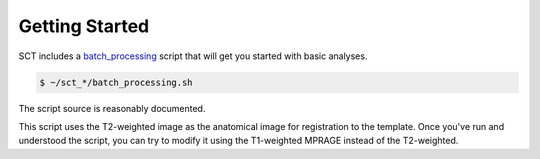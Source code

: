 Getting Started
###############




SCT includes a `batch_processing <https://github.com/neuropoly/spinalcordtoolbox/blob/master/batch_processing.sh>`_
script that will get you started with basic analyses.

.. code:: sh

   $ ~/sct_*/batch_processing.sh

The script source is reasonably documented.

This script uses the T2-weighted image as the anatomical image for registration to the template. Once you've run and understood the script, you can try to modify it using the T1-weighted MPRAGE instead of the T2-weighted.


